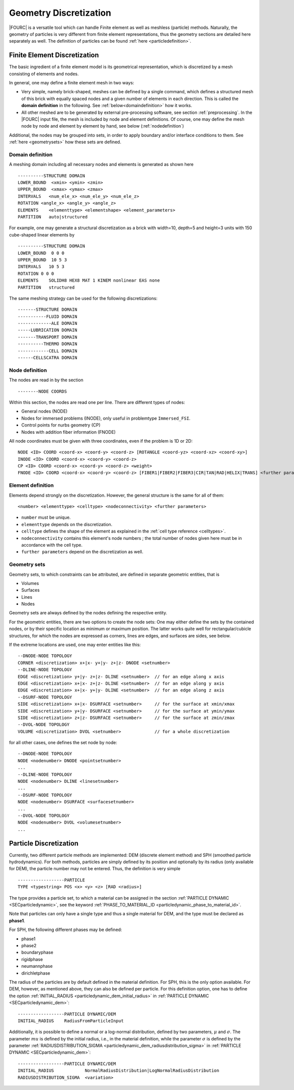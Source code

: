 Geometry Discretization
=======================

|FOURC| is a versatile tool which can handle Finite element as well as meshless (particle) methods.
Naturally, the geometry of particles is very different from finite element representations,
thus the geometry sections are detailed here separately as well.
The definition of particles can be found :ref:`here <particledefinition>`.

.. _finiteelementrepresentation:

Finite Element Discretization
-----------------------------
The basic ingredient of a finite element model is its geometrical representation,
which is discretized by a mesh consisting of elements and nodes.

In general, one may define a finite element mesh in two ways:

- Very simple, namely brick-shaped, meshes can be defined by a single command, 
  which defines a structured mesh of this brick with equally spaced nodes 
  and a given number of elements in each direction. This is called the **domain definition** in the following.
  See :ref:`below<domaindefinition>` how it works.
- All other meshed are to be generated by external pre-processing software, see section :ref:`preprocessing`.
  In the |FOURC| input file, the mesh is included by node and element definitions.
  Of course, one may define the mesh node by node and element by element by hand, see below (:ref:`nodedefinition`)

Additional, the nodes may be grouped into sets, in order to apply boundary and/or interface conditions to them.
See :ref:`here <geometrysets>` how these sets are defined.

.. _domaindefinition:

Domain definition
~~~~~~~~~~~~~~~~~

A meshing domain including all necessary nodes and elements is generated as shown here ::

   ----------STRUCTURE DOMAIN
   LOWER_BOUND  <xmin> <ymin> <zmin>
   UPPER_BOUND  <xmax> <ymax> <zmax>
   INTERVALS   <num_ele_x> <num_ele_y> <num_ele_z> 
   ROTATION <angle_x> <angle_y> <angle_z>
   ELEMENTS    <elementtype> <elementshape> <element_parameters>
   PARTITION   auto|structured

For example, one may generate a structural discretization as a brick with width=10, depth=5 and height=3 units
with 150 cube-shaped linear elements by

:: 

   ----------STRUCTURE DOMAIN
   LOWER_BOUND  0 0 0
   UPPER_BOUND  10 5 3
   INTERVALS   10 5 3
   ROTATION 0 0 0
   ELEMENTS    SOLIDH8 HEX8 MAT 1 KINEM nonlinear EAS none
   PARTITION   structured

The same meshing strategy can be used for the following discretizations::

   -------STRUCTURE DOMAIN
   -----------FLUID DOMAIN
   -------------ALE DOMAIN
   -----LUBRICATION DOMAIN
   -------TRANSPORT DOMAIN
   ----------THERMO DOMAIN
   ------------CELL DOMAIN
   ------CELLSCATRA DOMAIN


.. _nodedefinition:

Node definition
~~~~~~~~~~~~~~~~

The nodes are read in by the section 

::

   --------NODE COORDS

Within this section, the nodes are read one per line. There are different types of nodes: 

- General nodes (NODE)
- Nodes for immersed problems (INODE), only useful in problemtype ``Immersed_FSI``.
- Control points for nurbs geometry (CP)
- Nodes with addition fiber information (FNODE)

All node coordinates must be given with three coordinates, even if the problem is 1D or 2D::

   NODE <ID> COORD <coord-x> <coord-y> <coord-z> [ROTANGLE <coord-yz> <coord-xz> <coord-xy>]
   INODE <ID> COORD <coord-x> <coord-y> <coord-z>
   CP <ID> COORD <coord-x> <coord-y> <coord-z> <weight>
   FNODE <ID> COORD <coord-x> <coord-y> <coord-z> [FIBER1|FIBER2|FIBER3|CIR|TAN|RAD|HELIX|TRANS] <further parameters>

.. _geometrysets:

Element definition
~~~~~~~~~~~~~~~~~~~

Elements depend strongly on the discretization. However, the general structure is the same for all of them::

    <number> <elementtype> <celltype> <nodeconnectivity> <further parameters>

- ``number`` must be unique.
- ``elementtype`` depends on the discretization.
- ``celltype`` defines the shape of the element as explained in the :ref:`cell type reference <celltypes>`.
- ``nodeconnectivity`` contains this element's node numbers ;
  the total number of nodes given here must be in accordance with the cell type.
- ``further parameters`` depend on the discretization as well.

Geometry sets
~~~~~~~~~~~~~

Geometry sets, to which constraints can be attributed, are defined in separate geometric entities, that is

- Volumes 
- Surfaces
- Lines
- Nodes

Geometry sets are always defined by the nodes defining the respective entity.

For the geometric entities, there are two options to create the node sets:
One may either define the sets by the contained nodes, 
or by their specific location as minimum or maximum position. The latter works quite well for rectangular/cubicle structures, for which the nodes are expressed as corners, lines are edges, and surfaces are sides, see below.

If the extreme locations are used, one may enter entities like this::

   --DNODE-NODE TOPOLOGY
   CORNER <discretization> x+|x- y+|y- z+|z- DNODE <setnumber>
   --DLINE-NODE TOPOLOGY
   EDGE <discretization> y+|y- z+|z- DLINE <setnumber>  // for an edge along x axis
   EDGE <discretization> x+|x- z+|z- DLINE <setnumber>  // for an edge along y axis
   EDGE <discretization> x+|x- y+|y- DLINE <setnumber>  // for an edge along z axis
   --DSURF-NODE TOPOLOGY
   SIDE <discretization> x+|x- DSURFACE <setnumber>     // for the surface at xmin/xmax
   SIDE <discretization> y+|y- DSURFACE <setnumber>     // for the surface at ymin/ymax
   SIDE <discretization> z+|z- DSURFACE <setnumber>     // for the surface at zmin/zmax
   --DVOL-NODE TOPOLOGY
   VOLUME <discretization> DVOL <setnumber>             // for a whole discretization

for all other cases, one defines the set node by node::

   --DNODE-NODE TOPOLOGY
   NODE <nodenumber> DNODE <pointsetnumber>
   ...
   --DLINE-NODE TOPOLOGY
   NODE <nodenumber> DLINE <linesetnumber>
   ...
   --DSURF-NODE TOPOLOGY
   NODE <nodenumber> DSURFACE <surfacesetnumber>
   ...
   --DVOL-NODE TOPOLOGY
   NODE <nodenumber> DVOL <volumesetnumber>
   ...

.. _particledefinition:

Particle Discretization
------------------------

Currently, two different particle methods are implemented: DEM (discrete element method) and SPH (smoothed particle hydrodynamics).
For both methods, particles are simply defined by its position and optionally by its radius (only available for DEM),
the particle number may not be entered.
Thus, the definition is very simple ::

    ------------------PARTICLE
    TYPE <typestring> POS <x> <y> <z> [RAD <radius>]

The type provides a particle set, to which a material can be assigned in the section :ref:`PARTICLE DYNAMIC <SECparticledynamic>`,
see the keyword :ref:`PHASE_TO_MATERIAL_ID <particledynamic_phase_to_material_id>`.

Note that particles can only have a single type and thus a single material for DEM,
and the type must be declared as **phase1**.

For SPH, the following different phases may be defined:

- phase1
- phase2
- boundaryphase
- rigidphase
- neumannphase
- dirichletphase

The radius of the particles are by default defined in the material definition. For SPH, this is the only option available.
For DEM, however, as mentioned above, they can also be defined per particle.
For this definition option, one has to define the option :ref:`INITIAL_RADIUS <particledynamic_dem_initial_radius>` in :ref:`PARTICLE DYNAMIC <SECparticledynamic_dem>`::

    ------------------PARTICLE DYNAMIC/DEM
    INITIAL_RADIUS    RadiusFromParticleInput

Additionally, it is possible to define a normal or a log-normal distribution, defined by two parameters, :math:`\mu` and :math:`\sigma`.
The parameter :math:`mu` is defined by the initial radius, i.e., in the material definition,
while the parameter :math:`\sigma` is defined by the parameter :ref:`RADIUSDISTRIBUTION_SIGMA <particledynamic_dem_radiusdistribution_sigma>` in :ref:`PARTICLE DYNAMIC <SECparticledynamic_dem>`::


    ------------------PARTICLE DYNAMIC/DEM
    INITIAL_RADIUS            NormalRadiusDistribution|LogNormalRadiusDistribution
    RADIUSDISTRIBUTION_SIGMA  <variation>

